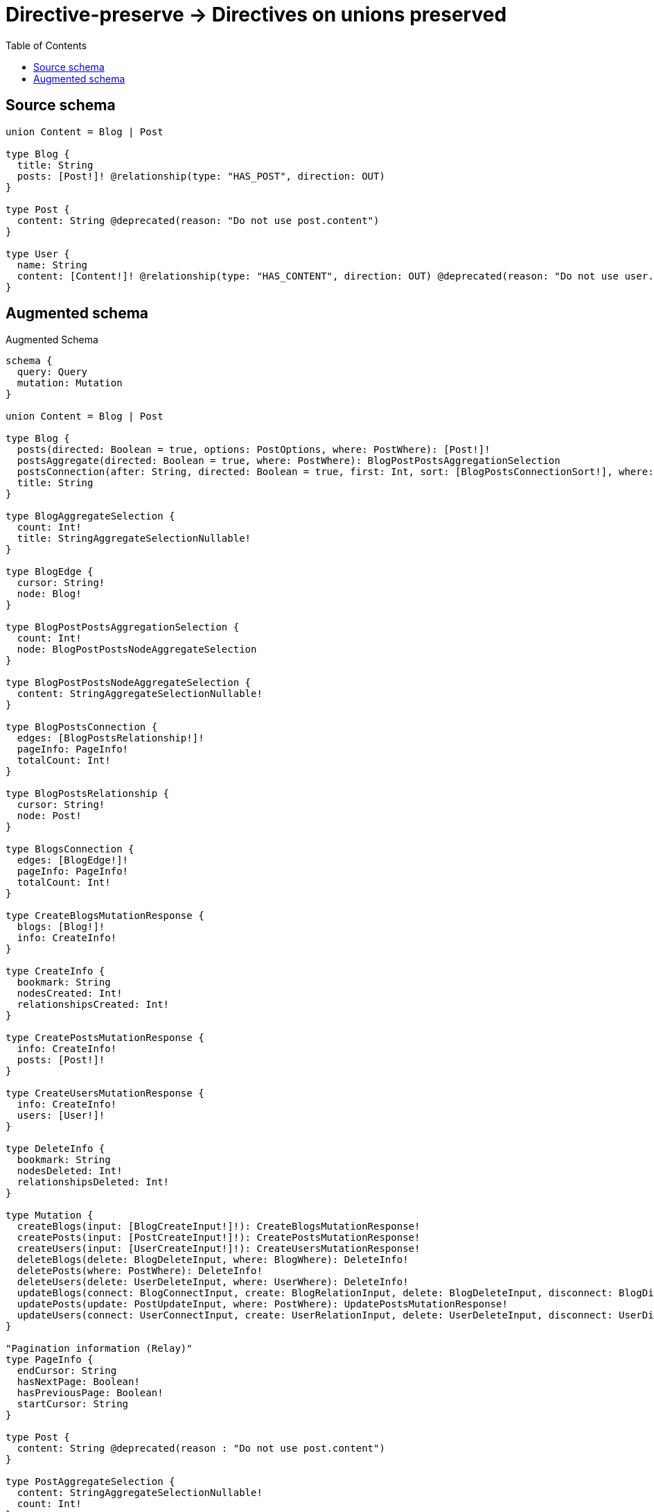 :toc:

= Directive-preserve -> Directives on unions preserved

== Source schema

[source,graphql,schema=true]
----
union Content = Blog | Post

type Blog {
  title: String
  posts: [Post!]! @relationship(type: "HAS_POST", direction: OUT)
}

type Post {
  content: String @deprecated(reason: "Do not use post.content")
}

type User {
  name: String
  content: [Content!]! @relationship(type: "HAS_CONTENT", direction: OUT) @deprecated(reason: "Do not use user.content")
}
----

== Augmented schema

.Augmented Schema
[source,graphql]
----
schema {
  query: Query
  mutation: Mutation
}

union Content = Blog | Post

type Blog {
  posts(directed: Boolean = true, options: PostOptions, where: PostWhere): [Post!]!
  postsAggregate(directed: Boolean = true, where: PostWhere): BlogPostPostsAggregationSelection
  postsConnection(after: String, directed: Boolean = true, first: Int, sort: [BlogPostsConnectionSort!], where: BlogPostsConnectionWhere): BlogPostsConnection!
  title: String
}

type BlogAggregateSelection {
  count: Int!
  title: StringAggregateSelectionNullable!
}

type BlogEdge {
  cursor: String!
  node: Blog!
}

type BlogPostPostsAggregationSelection {
  count: Int!
  node: BlogPostPostsNodeAggregateSelection
}

type BlogPostPostsNodeAggregateSelection {
  content: StringAggregateSelectionNullable!
}

type BlogPostsConnection {
  edges: [BlogPostsRelationship!]!
  pageInfo: PageInfo!
  totalCount: Int!
}

type BlogPostsRelationship {
  cursor: String!
  node: Post!
}

type BlogsConnection {
  edges: [BlogEdge!]!
  pageInfo: PageInfo!
  totalCount: Int!
}

type CreateBlogsMutationResponse {
  blogs: [Blog!]!
  info: CreateInfo!
}

type CreateInfo {
  bookmark: String
  nodesCreated: Int!
  relationshipsCreated: Int!
}

type CreatePostsMutationResponse {
  info: CreateInfo!
  posts: [Post!]!
}

type CreateUsersMutationResponse {
  info: CreateInfo!
  users: [User!]!
}

type DeleteInfo {
  bookmark: String
  nodesDeleted: Int!
  relationshipsDeleted: Int!
}

type Mutation {
  createBlogs(input: [BlogCreateInput!]!): CreateBlogsMutationResponse!
  createPosts(input: [PostCreateInput!]!): CreatePostsMutationResponse!
  createUsers(input: [UserCreateInput!]!): CreateUsersMutationResponse!
  deleteBlogs(delete: BlogDeleteInput, where: BlogWhere): DeleteInfo!
  deletePosts(where: PostWhere): DeleteInfo!
  deleteUsers(delete: UserDeleteInput, where: UserWhere): DeleteInfo!
  updateBlogs(connect: BlogConnectInput, create: BlogRelationInput, delete: BlogDeleteInput, disconnect: BlogDisconnectInput, update: BlogUpdateInput, where: BlogWhere): UpdateBlogsMutationResponse!
  updatePosts(update: PostUpdateInput, where: PostWhere): UpdatePostsMutationResponse!
  updateUsers(connect: UserConnectInput, create: UserRelationInput, delete: UserDeleteInput, disconnect: UserDisconnectInput, update: UserUpdateInput, where: UserWhere): UpdateUsersMutationResponse!
}

"Pagination information (Relay)"
type PageInfo {
  endCursor: String
  hasNextPage: Boolean!
  hasPreviousPage: Boolean!
  startCursor: String
}

type Post {
  content: String @deprecated(reason : "Do not use post.content")
}

type PostAggregateSelection {
  content: StringAggregateSelectionNullable!
  count: Int!
}

type PostEdge {
  cursor: String!
  node: Post!
}

type PostsConnection {
  edges: [PostEdge!]!
  pageInfo: PageInfo!
  totalCount: Int!
}

type Query {
  blogs(options: BlogOptions, where: BlogWhere): [Blog!]!
  blogsAggregate(where: BlogWhere): BlogAggregateSelection!
  blogsConnection(after: String, first: Int, sort: [BlogSort], where: BlogWhere): BlogsConnection!
  posts(options: PostOptions, where: PostWhere): [Post!]!
  postsAggregate(where: PostWhere): PostAggregateSelection!
  postsConnection(after: String, first: Int, sort: [PostSort], where: PostWhere): PostsConnection!
  users(options: UserOptions, where: UserWhere): [User!]!
  usersAggregate(where: UserWhere): UserAggregateSelection!
  usersConnection(after: String, first: Int, sort: [UserSort], where: UserWhere): UsersConnection!
}

type StringAggregateSelectionNullable {
  longest: String
  shortest: String
}

type UpdateBlogsMutationResponse {
  blogs: [Blog!]!
  info: UpdateInfo!
}

type UpdateInfo {
  bookmark: String
  nodesCreated: Int!
  nodesDeleted: Int!
  relationshipsCreated: Int!
  relationshipsDeleted: Int!
}

type UpdatePostsMutationResponse {
  info: UpdateInfo!
  posts: [Post!]!
}

type UpdateUsersMutationResponse {
  info: UpdateInfo!
  users: [User!]!
}

type User {
  content(directed: Boolean = true, options: QueryOptions, where: ContentWhere): [Content!]! @deprecated(reason : "Do not use user.content")
  contentConnection(after: String, directed: Boolean = true, first: Int, where: UserContentConnectionWhere): UserContentConnection! @deprecated(reason : "Do not use user.content")
  name: String
}

type UserAggregateSelection {
  count: Int!
  name: StringAggregateSelectionNullable!
}

type UserContentConnection {
  edges: [UserContentRelationship!]!
  pageInfo: PageInfo!
  totalCount: Int!
}

type UserContentRelationship {
  cursor: String!
  node: Content!
}

type UserEdge {
  cursor: String!
  node: User!
}

type UsersConnection {
  edges: [UserEdge!]!
  pageInfo: PageInfo!
  totalCount: Int!
}

enum SortDirection {
  "Sort by field values in ascending order."
  ASC
  "Sort by field values in descending order."
  DESC
}

input BlogConnectInput {
  posts: [BlogPostsConnectFieldInput!]
}

input BlogConnectWhere {
  node: BlogWhere!
}

input BlogCreateInput {
  posts: BlogPostsFieldInput
  title: String
}

input BlogDeleteInput {
  posts: [BlogPostsDeleteFieldInput!]
}

input BlogDisconnectInput {
  posts: [BlogPostsDisconnectFieldInput!]
}

input BlogOptions {
  limit: Int
  offset: Int
  "Specify one or more BlogSort objects to sort Blogs by. The sorts will be applied in the order in which they are arranged in the array."
  sort: [BlogSort!]
}

input BlogPostsAggregateInput {
  AND: [BlogPostsAggregateInput!]
  OR: [BlogPostsAggregateInput!]
  count: Int
  count_GT: Int
  count_GTE: Int
  count_LT: Int
  count_LTE: Int
  node: BlogPostsNodeAggregationWhereInput
}

input BlogPostsConnectFieldInput {
  where: PostConnectWhere
}

input BlogPostsConnectionSort {
  node: PostSort
}

input BlogPostsConnectionWhere {
  AND: [BlogPostsConnectionWhere!]
  OR: [BlogPostsConnectionWhere!]
  node: PostWhere
  node_NOT: PostWhere
}

input BlogPostsCreateFieldInput {
  node: PostCreateInput!
}

input BlogPostsDeleteFieldInput {
  where: BlogPostsConnectionWhere
}

input BlogPostsDisconnectFieldInput {
  where: BlogPostsConnectionWhere
}

input BlogPostsFieldInput {
  connect: [BlogPostsConnectFieldInput!]
  create: [BlogPostsCreateFieldInput!]
}

input BlogPostsNodeAggregationWhereInput {
  AND: [BlogPostsNodeAggregationWhereInput!]
  OR: [BlogPostsNodeAggregationWhereInput!]
  content_AVERAGE_EQUAL: Float
  content_AVERAGE_GT: Float
  content_AVERAGE_GTE: Float
  content_AVERAGE_LT: Float
  content_AVERAGE_LTE: Float
  content_EQUAL: String
  content_GT: Int
  content_GTE: Int
  content_LONGEST_EQUAL: Int
  content_LONGEST_GT: Int
  content_LONGEST_GTE: Int
  content_LONGEST_LT: Int
  content_LONGEST_LTE: Int
  content_LT: Int
  content_LTE: Int
  content_SHORTEST_EQUAL: Int
  content_SHORTEST_GT: Int
  content_SHORTEST_GTE: Int
  content_SHORTEST_LT: Int
  content_SHORTEST_LTE: Int
}

input BlogPostsUpdateConnectionInput {
  node: PostUpdateInput
}

input BlogPostsUpdateFieldInput {
  connect: [BlogPostsConnectFieldInput!]
  create: [BlogPostsCreateFieldInput!]
  delete: [BlogPostsDeleteFieldInput!]
  disconnect: [BlogPostsDisconnectFieldInput!]
  update: BlogPostsUpdateConnectionInput
  where: BlogPostsConnectionWhere
}

input BlogRelationInput {
  posts: [BlogPostsCreateFieldInput!]
}

"Fields to sort Blogs by. The order in which sorts are applied is not guaranteed when specifying many fields in one BlogSort object."
input BlogSort {
  title: SortDirection
}

input BlogUpdateInput {
  posts: [BlogPostsUpdateFieldInput!]
  title: String
}

input BlogWhere {
  AND: [BlogWhere!]
  OR: [BlogWhere!]
  posts: PostWhere @deprecated(reason : "Use `posts_SOME` instead.")
  postsAggregate: BlogPostsAggregateInput
  postsConnection: BlogPostsConnectionWhere @deprecated(reason : "Use `postsConnection_SOME` instead.")
  postsConnection_ALL: BlogPostsConnectionWhere
  postsConnection_NONE: BlogPostsConnectionWhere
  postsConnection_NOT: BlogPostsConnectionWhere @deprecated(reason : "Use `postsConnection_NONE` instead.")
  postsConnection_SINGLE: BlogPostsConnectionWhere
  postsConnection_SOME: BlogPostsConnectionWhere
  "Return Blogs where all of the related Posts match this filter"
  posts_ALL: PostWhere
  "Return Blogs where none of the related Posts match this filter"
  posts_NONE: PostWhere
  posts_NOT: PostWhere @deprecated(reason : "Use `posts_NONE` instead.")
  "Return Blogs where one of the related Posts match this filter"
  posts_SINGLE: PostWhere
  "Return Blogs where some of the related Posts match this filter"
  posts_SOME: PostWhere
  title: String
  title_CONTAINS: String
  title_ENDS_WITH: String
  title_IN: [String]
  title_NOT: String
  title_NOT_CONTAINS: String
  title_NOT_ENDS_WITH: String
  title_NOT_IN: [String]
  title_NOT_STARTS_WITH: String
  title_STARTS_WITH: String
}

input ContentWhere {
  Blog: BlogWhere
  Post: PostWhere
}

input PostConnectWhere {
  node: PostWhere!
}

input PostCreateInput {
  content: String @deprecated(reason : "Do not use post.content")
}

input PostOptions {
  limit: Int
  offset: Int
  "Specify one or more PostSort objects to sort Posts by. The sorts will be applied in the order in which they are arranged in the array."
  sort: [PostSort!]
}

"Fields to sort Posts by. The order in which sorts are applied is not guaranteed when specifying many fields in one PostSort object."
input PostSort {
  content: SortDirection @deprecated(reason : "Do not use post.content")
}

input PostUpdateInput {
  content: String @deprecated(reason : "Do not use post.content")
}

input PostWhere {
  AND: [PostWhere!]
  OR: [PostWhere!]
  content: String @deprecated(reason : "Do not use post.content")
  content_CONTAINS: String @deprecated(reason : "Do not use post.content")
  content_ENDS_WITH: String @deprecated(reason : "Do not use post.content")
  content_IN: [String] @deprecated(reason : "Do not use post.content")
  content_NOT: String @deprecated(reason : "Do not use post.content")
  content_NOT_CONTAINS: String @deprecated(reason : "Do not use post.content")
  content_NOT_ENDS_WITH: String @deprecated(reason : "Do not use post.content")
  content_NOT_IN: [String] @deprecated(reason : "Do not use post.content")
  content_NOT_STARTS_WITH: String @deprecated(reason : "Do not use post.content")
  content_STARTS_WITH: String @deprecated(reason : "Do not use post.content")
}

input QueryOptions {
  limit: Int
  offset: Int
}

input UserConnectInput {
  content: UserContentConnectInput
}

input UserContentBlogConnectFieldInput {
  connect: [BlogConnectInput!]
  where: BlogConnectWhere
}

input UserContentBlogConnectionWhere {
  AND: [UserContentBlogConnectionWhere!]
  OR: [UserContentBlogConnectionWhere!]
  node: BlogWhere
  node_NOT: BlogWhere
}

input UserContentBlogCreateFieldInput {
  node: BlogCreateInput!
}

input UserContentBlogDeleteFieldInput {
  delete: BlogDeleteInput
  where: UserContentBlogConnectionWhere
}

input UserContentBlogDisconnectFieldInput {
  disconnect: BlogDisconnectInput
  where: UserContentBlogConnectionWhere
}

input UserContentBlogFieldInput {
  connect: [UserContentBlogConnectFieldInput!]
  create: [UserContentBlogCreateFieldInput!]
}

input UserContentBlogUpdateConnectionInput {
  node: BlogUpdateInput
}

input UserContentBlogUpdateFieldInput {
  connect: [UserContentBlogConnectFieldInput!]
  create: [UserContentBlogCreateFieldInput!]
  delete: [UserContentBlogDeleteFieldInput!]
  disconnect: [UserContentBlogDisconnectFieldInput!]
  update: UserContentBlogUpdateConnectionInput
  where: UserContentBlogConnectionWhere
}

input UserContentConnectInput {
  Blog: [UserContentBlogConnectFieldInput!]
  Post: [UserContentPostConnectFieldInput!]
}

input UserContentConnectionWhere {
  Blog: UserContentBlogConnectionWhere
  Post: UserContentPostConnectionWhere
}

input UserContentCreateFieldInput {
  Blog: [UserContentBlogCreateFieldInput!]
  Post: [UserContentPostCreateFieldInput!]
}

input UserContentCreateInput {
  Blog: UserContentBlogFieldInput
  Post: UserContentPostFieldInput
}

input UserContentDeleteInput {
  Blog: [UserContentBlogDeleteFieldInput!]
  Post: [UserContentPostDeleteFieldInput!]
}

input UserContentDisconnectInput {
  Blog: [UserContentBlogDisconnectFieldInput!]
  Post: [UserContentPostDisconnectFieldInput!]
}

input UserContentPostConnectFieldInput {
  where: PostConnectWhere
}

input UserContentPostConnectionWhere {
  AND: [UserContentPostConnectionWhere!]
  OR: [UserContentPostConnectionWhere!]
  node: PostWhere
  node_NOT: PostWhere
}

input UserContentPostCreateFieldInput {
  node: PostCreateInput!
}

input UserContentPostDeleteFieldInput {
  where: UserContentPostConnectionWhere
}

input UserContentPostDisconnectFieldInput {
  where: UserContentPostConnectionWhere
}

input UserContentPostFieldInput {
  connect: [UserContentPostConnectFieldInput!]
  create: [UserContentPostCreateFieldInput!]
}

input UserContentPostUpdateConnectionInput {
  node: PostUpdateInput
}

input UserContentPostUpdateFieldInput {
  connect: [UserContentPostConnectFieldInput!]
  create: [UserContentPostCreateFieldInput!]
  delete: [UserContentPostDeleteFieldInput!]
  disconnect: [UserContentPostDisconnectFieldInput!]
  update: UserContentPostUpdateConnectionInput
  where: UserContentPostConnectionWhere
}

input UserContentUpdateInput {
  Blog: [UserContentBlogUpdateFieldInput!]
  Post: [UserContentPostUpdateFieldInput!]
}

input UserCreateInput {
  content: UserContentCreateInput
  name: String
}

input UserDeleteInput {
  content: UserContentDeleteInput
}

input UserDisconnectInput {
  content: UserContentDisconnectInput
}

input UserOptions {
  limit: Int
  offset: Int
  "Specify one or more UserSort objects to sort Users by. The sorts will be applied in the order in which they are arranged in the array."
  sort: [UserSort!]
}

input UserRelationInput {
  content: UserContentCreateFieldInput
}

"Fields to sort Users by. The order in which sorts are applied is not guaranteed when specifying many fields in one UserSort object."
input UserSort {
  name: SortDirection
}

input UserUpdateInput {
  content: UserContentUpdateInput
  name: String
}

input UserWhere {
  AND: [UserWhere!]
  OR: [UserWhere!]
  contentConnection: UserContentConnectionWhere @deprecated(reason : "Use `contentConnection_SOME` instead.")
  contentConnection_ALL: UserContentConnectionWhere @deprecated(reason : "Do not use user.content")
  contentConnection_NONE: UserContentConnectionWhere @deprecated(reason : "Do not use user.content")
  contentConnection_NOT: UserContentConnectionWhere @deprecated(reason : "Use `contentConnection_NONE` instead.")
  contentConnection_SINGLE: UserContentConnectionWhere @deprecated(reason : "Do not use user.content")
  contentConnection_SOME: UserContentConnectionWhere @deprecated(reason : "Do not use user.content")
  name: String
  name_CONTAINS: String
  name_ENDS_WITH: String
  name_IN: [String]
  name_NOT: String
  name_NOT_CONTAINS: String
  name_NOT_ENDS_WITH: String
  name_NOT_IN: [String]
  name_NOT_STARTS_WITH: String
  name_STARTS_WITH: String
}

----

'''
